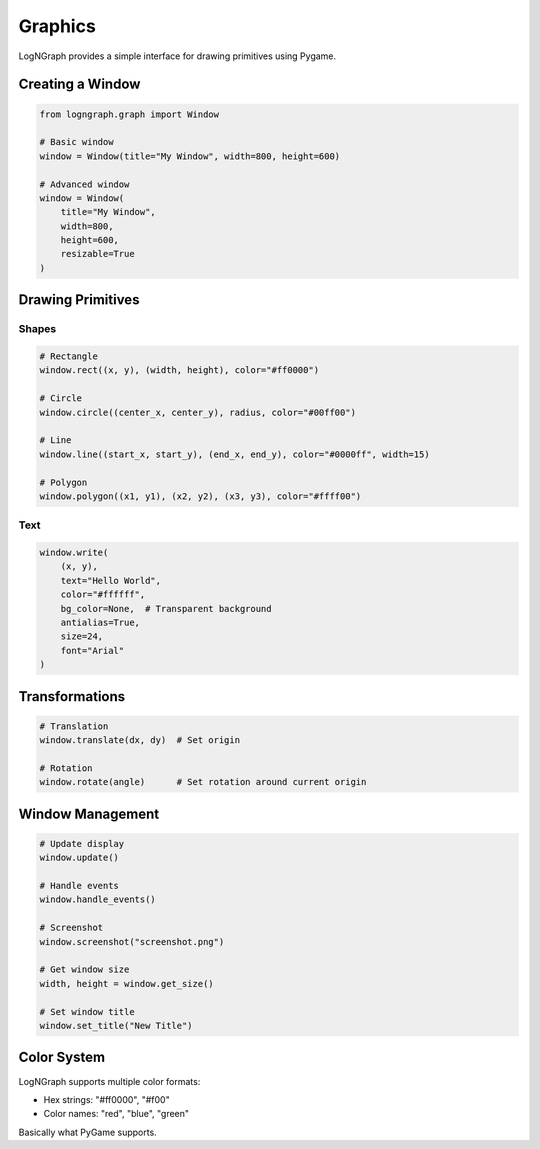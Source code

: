 Graphics
========

LogNGraph provides a simple interface for drawing primitives using Pygame.

Creating a Window
-----------------

.. code-block:: python

   from logngraph.graph import Window

   # Basic window
   window = Window(title="My Window", width=800, height=600)

   # Advanced window
   window = Window(
       title="My Window",
       width=800,
       height=600,
       resizable=True
   )

Drawing Primitives
------------------

Shapes
~~~~~~

.. code-block:: python

   # Rectangle
   window.rect((x, y), (width, height), color="#ff0000")

   # Circle
   window.circle((center_x, center_y), radius, color="#00ff00")

   # Line
   window.line((start_x, start_y), (end_x, end_y), color="#0000ff", width=15)

   # Polygon
   window.polygon((x1, y1), (x2, y2), (x3, y3), color="#ffff00")

Text
~~~~

.. code-block:: python

   window.write(
       (x, y),
       text="Hello World",
       color="#ffffff",
       bg_color=None,  # Transparent background
       antialias=True,
       size=24,
       font="Arial"
   )

Transformations
---------------

.. code-block:: python

   # Translation
   window.translate(dx, dy)  # Set origin

   # Rotation
   window.rotate(angle)      # Set rotation around current origin

Window Management
-----------------

.. code-block:: python

   # Update display
   window.update()

   # Handle events
   window.handle_events()

   # Screenshot
   window.screenshot("screenshot.png")

   # Get window size
   width, height = window.get_size()

   # Set window title
   window.set_title("New Title")

Color System
------------

LogNGraph supports multiple color formats:

- Hex strings: "#ff0000", "#f00"
- Color names: "red", "blue", "green"

Basically what PyGame supports.

